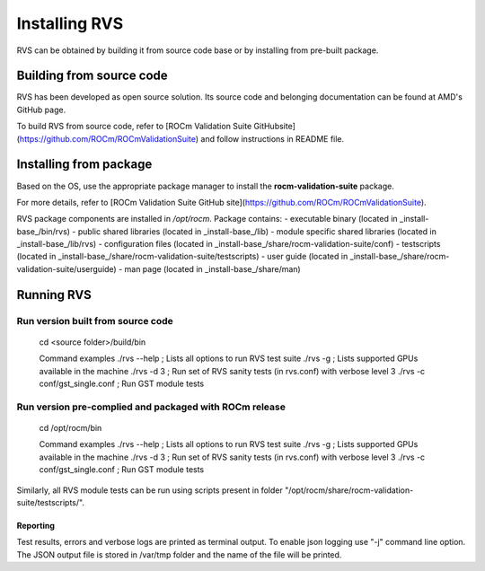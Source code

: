
*****************
Installing RVS
*****************
    
RVS can be obtained by building it from source code base or by installing from pre-built package.

Building from source code
---------------------------

RVS has been developed as open source solution. Its source code and belonging documentation can be found at AMD's GitHub page.

To build RVS from source code, refer to
[ROCm Validation Suite GitHubsite](https://github.com/ROCm/ROCmValidationSuite) and follow instructions in README file.

Installing from package
---------------------- 
                                   
Based on the OS, use the appropriate package manager to install the **rocm-validation-suite** package.

For more details, refer to [ROCm Validation Suite GitHub site](https://github.com/ROCm/ROCmValidationSuite).

RVS package components are installed in `/opt/rocm`. Package contains:
- executable binary (located in _install-base_/bin/rvs)
- public shared libraries (located in _install-base_/lib)
- module specific shared libraries (located in _install-base_/lib/rvs)
- configuration files (located in _install-base_/share/rocm-validation-suite/conf)
- testscripts (located in _install-base_/share/rocm-validation-suite/testscripts)
- user guide (located in _install-base_/share/rocm-validation-suite/userguide)
- man page (located in _install-base_/share/man)

Running RVS
------------                                                               

Run version built from source code
===================================                                                               

    cd <source folder>/build/bin

    Command examples
    ./rvs --help ; Lists all options to run RVS test suite
    ./rvs -g ; Lists supported GPUs available in the machine
    ./rvs -d 3 ; Run set of RVS sanity tests (in rvs.conf) with verbose level 3
    ./rvs -c conf/gst_single.conf ; Run GST module tests

Run version pre-complied and packaged with ROCm release
=======================================================

    cd /opt/rocm/bin

    Command examples
    ./rvs --help ; Lists all options to run RVS test suite
    ./rvs -g ; Lists supported GPUs available in the machine
    ./rvs -d 3 ; Run set of RVS sanity tests (in rvs.conf) with verbose level 3
    ./rvs -c conf/gst_single.conf ; Run GST module tests

Similarly, all RVS module tests can be run using scripts present in folder "/opt/rocm/share/rocm-validation-suite/testscripts/".

Reporting
***********

Test results, errors and verbose logs are printed as terminal output. To enable json logging use "-j" command line option.
The JSON output file is stored in /var/tmp folder and the name of the file will be printed.


